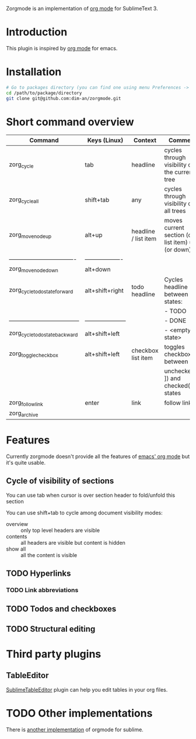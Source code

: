 Zorgmode is an implementation of [[https://orgmode.org/][org mode]] for SublimeText 3.

* Introduction
This plugin is inspired by [[https://orgmode.org/][org mode]] for emacs.

* Installation

#+BEGIN_SRC bash
# Go to packages directory (you can find one using menu Preferences -> Browse Packages).
cd /path/to/package/directory
git clone git@github.com:dim-an/zorgmode.git
#+END_SRC

* Short command overview

|               Command                |      Keys (Linux)     |       Context        |                      Comment                      |
|--------------------------------------|-----------------------|----------------------|---------------------------------------------------|
| zorg_cycle                           | tab                   | headline             | cycles through visibility of the current tree     |
|--------------------------------------|-----------------------|----------------------|---------------------------------------------------|
| zorg_cycle_all                       | shift+tab             | any                  | cycles through visibility of all trees            |
|--------------------------------------|-----------------------|----------------------|---------------------------------------------------|
| zorg_move_node_up                    | alt+up                | headline / list item | moves current section (or list item) up (or down) |
| ----------------------------------   | -------------------   |                      |                                                   |
| zorg_move_node_down                  | alt+down              |                      |                                                   |
|--------------------------------------|-----------------------|----------------------|---------------------------------------------------|
| zorg_cycle_todo_state_forward        | alt+shift+right       | todo headline        | Cycles headline between states:                   |
|                                      |                       |                      | - TODO                                            |
| ------------------------------------ | --------------------- |                      | - DONE                                            |
| zorg_cycle_todo_state_backward       | alt+shift+left        |                      | - <empty state>                                   |
|--------------------------------------|-----------------------|----------------------|---------------------------------------------------|
| zorg_toggle_checkbox                 | alt+shift+left        | checkbox list item   | toggles checkbox between                          |
|                                      |                       |                      | unchecked ([ ]) and checked([X]) states           |
|--------------------------------------|-----------------------|----------------------|---------------------------------------------------|
| zorg_follow_link                     | enter                 | link                 | follow link                                       |
|--------------------------------------|-----------------------|----------------------|---------------------------------------------------|
| zorg_archive                         |                       |                      |                                                   |

* Features
Currently zorgmode doesn't provide all the features of [[https://orgmode.org/][emacs' org mode]] but it's quite usable.


** Cycle of visibility of sections
You can use tab when cursor is over section header to fold/unfold this section

You can use shift+tab to cycle among document visibility modes:
  - overview :: only top level headers are visible
  - contents :: all headers are visible but content is hidden
  - show all :: all the content is visible

** TODO Hyperlinks
*** TODO Link abbreviations
** TODO Todos and checkboxes
** TODO Structural editing

* Third party plugins
** TableEditor
[[https://packagecontrol.io/packages/Table%20Editor][SublimeTableEditor]] plugin can help you edit tables in your org files.

* TODO Other implementations
There is [[https://github.com/danielmagnussons/orgmode][another implementation]] of orgmode for sublime.